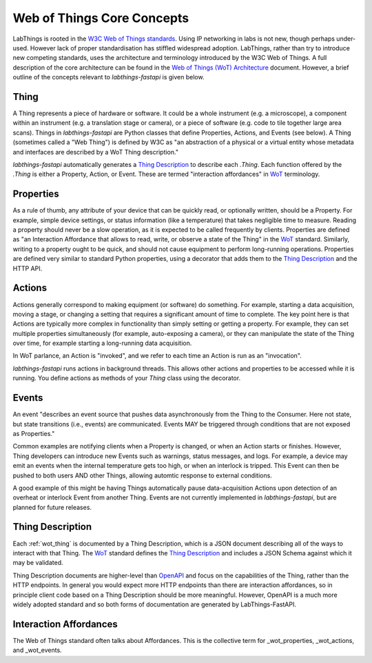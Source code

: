 .. _wot_cc:

Web of Things Core Concepts
===========================

LabThings is rooted in the `W3C Web of Things standards <WoT>`_. Using IP networking in labs is not new, though perhaps under-used. However lack of proper standardisation has stiffled widespread adoption. LabThings, rather than try to introduce new competing standards, uses the architecture and terminology introduced by the W3C Web of Things. A full description of the core architecture can be found in the `Web of Things (WoT) Architecture <https://www.w3.org/TR/wot-architecture/#sec-wot-architecture>`_ document. However, a brief outline of the concepts relevant to `labthings-fastapi` is given below.

.. _wot_thing:

Thing
---------

A Thing represents a piece of hardware or software. It could be a whole instrument (e.g. a microscope), a component within an instrument (e.g. a translation stage or camera), or a piece of software (e.g. code to tile together large area scans). Things in `labthings-fastapi` are Python classes that define Properties, Actions, and Events (see below). A Thing (sometimes called a "Web Thing") is defined by W3C as "an abstraction of a physical or a virtual entity whose metadata and interfaces are described by a WoT Thing description."

`labthings-fastapi` automatically generates a `Thing Description`_ to describe each `.Thing`. Each function offered by the `.Thing` is either a Property, Action, or Event. These are termed "interaction affordances" in WoT_ terminology.

.. _wot_properties:

Properties
----------

As a rule of thumb, any attribute of your device that can be quickly read, or optionally written, should be a Property. For example, simple device settings, or status information (like a temperature) that takes negligible time to measure. Reading a property should never be a slow operation, as it is expected to be called frequently by clients. Properties are defined as "an Interaction Affordance that allows to read, write, or observe a state of the Thing" in the WoT_ standard. Similarly, writing to a property ought to be quick, and should not cause equipment to perform long-running operations. Properties are defined very similar to standard Python properties, using a decorator that adds them to the `Thing Description`_ and the HTTP API.

.. _wot_actions:

Actions
-------

Actions generally correspond to making equipment (or software) do something. For example, starting a data acquisition, moving a stage, or changing a setting that requires a significant amount of time to complete. The key point here is that Actions are typically more complex in functionality than simply setting or getting a property. For example, they can set multiple properties simultaneously (for example, auto-exposing a camera), or they can manipulate the state of the Thing over time, for example starting a long-running data acquisition.

In WoT parlance, an Action is "invoked", and we refer to each time an Action is run as an "invocation".

`labthings-fastapi` runs actions in background threads. This allows other actions and properties to be accessed while it is running. You define actions as methods of your `Thing` class using the decorator.

.. _wot_events:

Events
------

An event "describes an event source that pushes data asynchronously from the Thing to the Consumer. Here not state, but state transitions (i.e., events) are communicated. Events MAY be triggered through conditions that are not exposed as Properties."

Common examples are notifying clients when a Property is changed, or when an Action starts or finishes. However, Thing developers can introduce new Events such as warnings, status messages, and logs. For example, a device may emit an events when the internal temperature gets too high, or when an interlock is tripped. This Event can then be pushed to both users AND other Things, allowing automtic response to external conditions.

A good example of this might be having Things automatically pause data-acquisition Actions upon detection of an overheat or interlock Event from another Thing. Events are not currently implemented in `labthings-fastapi`, but are planned for future releases.

.. _wot_td:

Thing Description
-----------------

Each :ref:`wot_thing` is documented by a Thing Description, which is a JSON document describing all of the ways to interact with that Thing. The WoT_ standard defines the `Thing Description`_ and includes a JSON Schema against which it may be validated.

Thing Description documents are higher-level than OpenAPI_ and focus on the capabilities of the Thing, rather than the HTTP endpoints. In general you would expect more HTTP endpoints than there are interaction affordances, so in principle client code based on a Thing Description should be more meaningful. However, OpenAPI is a much more widely adopted standard and so both forms of documentation are generated by LabThings-FastAPI.

.. _WoT: https://www.w3.org/WoT/
.. _Thing Description: https://www.w3.org/TR/wot-thing-description/
.. _OpenAPI: https://www.openapis.org/

.. _wot_affordances:

Interaction Affordances
-----------------------

The Web of Things standard often talks about Affordances. This is the collective term for _wot_properties, _wot_actions, and _wot_events.
